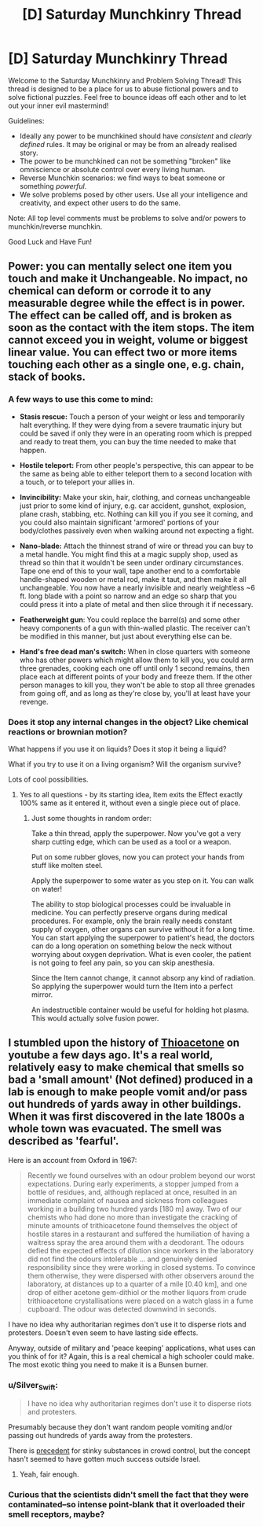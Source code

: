 #+TITLE: [D] Saturday Munchkinry Thread

* [D] Saturday Munchkinry Thread
:PROPERTIES:
:Author: AutoModerator
:Score: 12
:DateUnix: 1589036708.0
:DateShort: 2020-May-09
:END:
Welcome to the Saturday Munchkinry and Problem Solving Thread! This thread is designed to be a place for us to abuse fictional powers and to solve fictional puzzles. Feel free to bounce ideas off each other and to let out your inner evil mastermind!

Guidelines:

- Ideally any power to be munchkined should have /consistent/ and /clearly defined/ rules. It may be original or may be from an already realised story.
- The power to be munchkined can not be something "broken" like omniscience or absolute control over every living human.
- Reverse Munchkin scenarios: we find ways to beat someone or something /powerful/.
- We solve problems posed by other users. Use all your intelligence and creativity, and expect other users to do the same.

Note: All top level comments must be problems to solve and/or powers to munchkin/reverse munchkin.

Good Luck and Have Fun!


** Power: you can mentally select one item you touch and make it Unchangeable. No impact, no chemical can deform or corrode it to any measurable degree while the effect is in power. The effect can be called off, and is broken as soon as the contact with the item stops. The item cannot exceed you in weight, volume or biggest linear value. You can effect two or more items touching each other as a single one, e.g. chain, stack of books.
:PROPERTIES:
:Author: Kaennal
:Score: 8
:DateUnix: 1589045960.0
:DateShort: 2020-May-09
:END:

*** A few ways to use this come to mind:

- *Stasis rescue:* Touch a person of your weight or less and temporarily halt everything. If they were dying from a severe traumatic injury but could be saved if only they were in an operating room which is prepped and ready to treat them, you can buy the time needed to make that happen.

- *Hostile teleport:* From other people's perspective, this can appear to be the same as being able to either teleport them to a second location with a touch, or to teleport your allies in.

- *Invincibility:* Make your skin, hair, clothing, and corneas unchangeable just prior to some kind of injury, e.g. car accident, gunshot, explosion, plane crash, stabbing, etc. Nothing can kill you if you see it coming, and you could also maintain significant 'armored' portions of your body/clothes passively even when walking around not expecting a fight.

- *Nano-blade:* Attach the thinnest strand of wire or thread you can buy to a metal handle. You might find this at a magic supply shop, used as thread so thin that it wouldn't be seen under ordinary circumstances. Tape one end of this to your wall, tape another end to a comfortable handle-shaped wooden or metal rod, make it taut, and then make it all unchangeable. You now have a nearly invisible and nearly weightless ~6 ft. long blade with a point so narrow and an edge so sharp that you could press it into a plate of metal and then slice through it if necessary.

- *Featherweight gun*: You could replace the barrel(s) and some other heavy components of a gun with thin-walled plastic. The receiver can't be modified in this manner, but just about everything else can be.

- *Hand's free dead man's switch:* When in close quarters with someone who has other powers which might allow them to kill you, you could arm three grenades, cooking each one off until only 1 second remains, then place each at different points of your body and freeze them. If the other person manages to kill you, they won't be able to stop all three grenades from going off, and as long as they're close by, you'll at least have your revenge.
:PROPERTIES:
:Author: Norseman2
:Score: 10
:DateUnix: 1589074726.0
:DateShort: 2020-May-10
:END:


*** Does it stop any internal changes in the object? Like chemical reactions or brownian motion?

What happens if you use it on liquids? Does it stop it being a liquid?

What if you try to use it on a living organism? Will the organism survive?

Lots of cool possibilities.
:PROPERTIES:
:Author: Trowaway2738
:Score: 4
:DateUnix: 1589059472.0
:DateShort: 2020-May-10
:END:

**** Yes to all questions - by its starting idea, Item exits the Effect exactly 100% same as it entered it, without even a single piece out of place.
:PROPERTIES:
:Author: Kaennal
:Score: 3
:DateUnix: 1589061438.0
:DateShort: 2020-May-10
:END:

***** Just some thoughts in random order:

Take a thin thread, apply the superpower. Now you've got a very sharp cutting edge, which can be used as a tool or a weapon.

Put on some rubber gloves, now you can protect your hands from stuff like molten steel.

Apply the superpower to some water as you step on it. You can walk on water!

The ability to stop biological processes could be invaluable in medicine. You can perfectly preserve organs during medical procedures. For example, only the brain really needs constant supply of oxygen, other organs can survive without it for a long time. You can start applying the superpower to patient's head, the doctors can do a long operation on something below the neck without worrying about oxygen deprivation. What is even cooler, the patient is not going to feel any pain, so you can skip anesthesia.

Since the Item cannot change, it cannot absorp any kind of radiation. So applying the superpower would turn the Item into a perfect mirror.

An indestructible container would be useful for holding hot plasma. This would actually solve fusion power.
:PROPERTIES:
:Author: Trowaway2738
:Score: 5
:DateUnix: 1589104980.0
:DateShort: 2020-May-10
:END:


** I stumbled upon the history of [[https://en.wikipedia.org/wiki/Thioacetone][Thioacetone]] on youtube a few days ago. It's a real world, relatively easy to make chemical that smells so bad a 'small amount' (Not defined) produced in a lab is enough to make people vomit and/or pass out hundreds of yards away in other buildings. When it was first discovered in the late 1800s a whole town was evacuated. The smell was described as 'fearful'.

Here is an account from Oxford in 1967:

#+begin_quote
  Recently we found ourselves with an odour problem beyond our worst expectations. During early experiments, a stopper jumped from a bottle of residues, and, although replaced at once, resulted in an immediate complaint of nausea and sickness from colleagues working in a building two hundred yards [180 m] away. Two of our chemists who had done no more than investigate the cracking of minute amounts of trithioacetone found themselves the object of hostile stares in a restaurant and suffered the humiliation of having a waitress spray the area around them with a deodorant. The odours defied the expected effects of dilution since workers in the laboratory did not find the odours intolerable ... and genuinely denied responsibility since they were working in closed systems. To convince them otherwise, they were dispersed with other observers around the laboratory, at distances up to a quarter of a mile [0.40 km], and one drop of either acetone gem-dithiol or the mother liquors from crude trithioacetone crystallisations were placed on a watch glass in a fume cupboard. The odour was detected downwind in seconds.
#+end_quote

I have no idea why authoritarian regimes don't use it to disperse riots and protesters. Doesn't even seem to have lasting side effects.

Anyway, outside of military and 'peace keeping' applications, what uses can you think of for it? Again, this is a real chemical a high schooler could make. The most exotic thing you need to make it is a Bunsen burner.
:PROPERTIES:
:Author: Rhamni
:Score: 5
:DateUnix: 1589117804.0
:DateShort: 2020-May-10
:END:

*** u/Silver_Swift:
#+begin_quote
  I have no idea why authoritarian regimes don't use it to disperse riots and protesters.
#+end_quote

Presumably because they don't want random people vomiting and/or passing out hundreds of yards away from the protesters.

There is [[https://en.wikipedia.org/wiki/Skunk_(weapon)][precedent]] for stinky substances in crowd control, but the concept hasn't seemed to have gotten much success outside Israel.
:PROPERTIES:
:Author: Silver_Swift
:Score: 4
:DateUnix: 1589122150.0
:DateShort: 2020-May-10
:END:

**** Yeah, fair enough.
:PROPERTIES:
:Author: Rhamni
:Score: 2
:DateUnix: 1589122863.0
:DateShort: 2020-May-10
:END:


*** Curious that the scientists didn't smell the fact that they were contaminated--so intense point-blank that it overloaded their smell receptors, maybe?
:PROPERTIES:
:Author: LazarusRises
:Score: 3
:DateUnix: 1589132621.0
:DateShort: 2020-May-10
:END:
